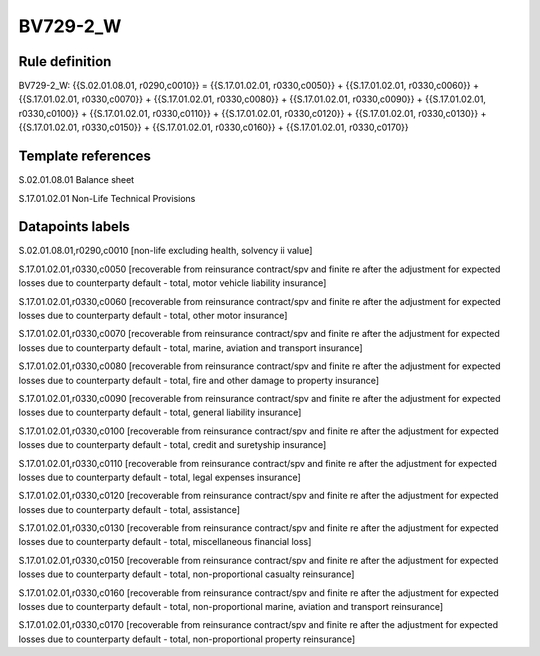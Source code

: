 =========
BV729-2_W
=========

Rule definition
---------------

BV729-2_W: {{S.02.01.08.01, r0290,c0010}} = {{S.17.01.02.01, r0330,c0050}} + {{S.17.01.02.01, r0330,c0060}} + {{S.17.01.02.01, r0330,c0070}} + {{S.17.01.02.01, r0330,c0080}} + {{S.17.01.02.01, r0330,c0090}} + {{S.17.01.02.01, r0330,c0100}} + {{S.17.01.02.01, r0330,c0110}} + {{S.17.01.02.01, r0330,c0120}} + {{S.17.01.02.01, r0330,c0130}} + {{S.17.01.02.01, r0330,c0150}} + {{S.17.01.02.01, r0330,c0160}} + {{S.17.01.02.01, r0330,c0170}}


Template references
-------------------

S.02.01.08.01 Balance sheet

S.17.01.02.01 Non-Life Technical Provisions


Datapoints labels
-----------------

S.02.01.08.01,r0290,c0010 [non-life excluding health, solvency ii value]

S.17.01.02.01,r0330,c0050 [recoverable from reinsurance contract/spv and finite re after the adjustment for expected losses due to counterparty default - total, motor vehicle liability insurance]

S.17.01.02.01,r0330,c0060 [recoverable from reinsurance contract/spv and finite re after the adjustment for expected losses due to counterparty default - total, other motor insurance]

S.17.01.02.01,r0330,c0070 [recoverable from reinsurance contract/spv and finite re after the adjustment for expected losses due to counterparty default - total, marine, aviation and transport insurance]

S.17.01.02.01,r0330,c0080 [recoverable from reinsurance contract/spv and finite re after the adjustment for expected losses due to counterparty default - total, fire and other damage to property insurance]

S.17.01.02.01,r0330,c0090 [recoverable from reinsurance contract/spv and finite re after the adjustment for expected losses due to counterparty default - total, general liability insurance]

S.17.01.02.01,r0330,c0100 [recoverable from reinsurance contract/spv and finite re after the adjustment for expected losses due to counterparty default - total, credit and suretyship insurance]

S.17.01.02.01,r0330,c0110 [recoverable from reinsurance contract/spv and finite re after the adjustment for expected losses due to counterparty default - total, legal expenses insurance]

S.17.01.02.01,r0330,c0120 [recoverable from reinsurance contract/spv and finite re after the adjustment for expected losses due to counterparty default - total, assistance]

S.17.01.02.01,r0330,c0130 [recoverable from reinsurance contract/spv and finite re after the adjustment for expected losses due to counterparty default - total, miscellaneous financial loss]

S.17.01.02.01,r0330,c0150 [recoverable from reinsurance contract/spv and finite re after the adjustment for expected losses due to counterparty default - total, non-proportional casualty reinsurance]

S.17.01.02.01,r0330,c0160 [recoverable from reinsurance contract/spv and finite re after the adjustment for expected losses due to counterparty default - total, non-proportional marine, aviation and transport reinsurance]

S.17.01.02.01,r0330,c0170 [recoverable from reinsurance contract/spv and finite re after the adjustment for expected losses due to counterparty default - total, non-proportional property reinsurance]



